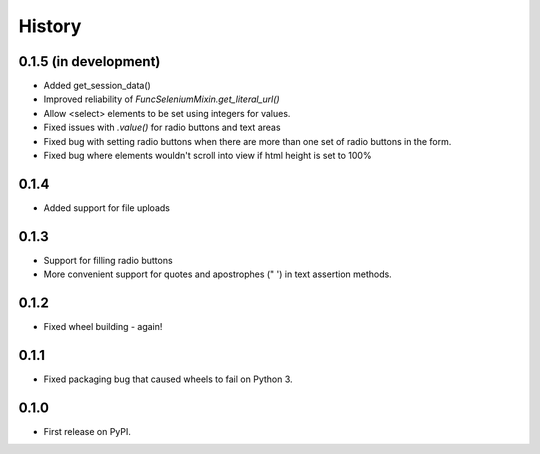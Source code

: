 .. :changelog:

History
-------

0.1.5 (in development)
++++++++++++++++++++++

* Added get_session_data()
* Improved reliability of `FuncSeleniumMixin.get_literal_url()`
* Allow <select> elements to be set using integers for values.
* Fixed issues with `.value()` for radio buttons and text areas
* Fixed bug with setting radio buttons when there are more than
  one set of radio buttons in the form.
* Fixed bug where elements wouldn't scroll into view if html height is set to
  100%

0.1.4
+++++

* Added support for file uploads

0.1.3
+++++

* Support for filling radio buttons
* More convenient support for quotes and apostrophes (" ') in text assertion methods.

0.1.2
+++++

* Fixed wheel building - again!

0.1.1
+++++

* Fixed packaging bug that caused wheels to fail on Python 3.

0.1.0
+++++

* First release on PyPI.
